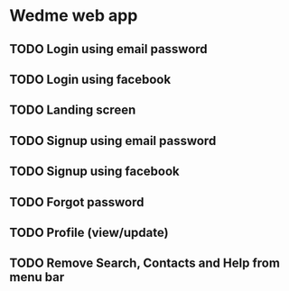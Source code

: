 * Wedme web app
** TODO Login using email password
** TODO Login using facebook
** TODO Landing screen
** TODO Signup using email password
** TODO Signup using facebook
** TODO Forgot password
** TODO Profile (view/update)
** TODO Remove Search, Contacts and Help from menu bar
